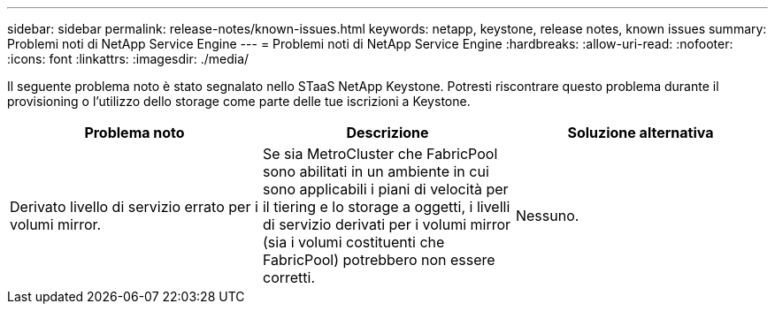 ---
sidebar: sidebar 
permalink: release-notes/known-issues.html 
keywords: netapp, keystone, release notes, known issues 
summary: Problemi noti di NetApp Service Engine 
---
= Problemi noti di NetApp Service Engine
:hardbreaks:
:allow-uri-read: 
:nofooter: 
:icons: font
:linkattrs: 
:imagesdir: ./media/


[role="lead"]
Il seguente problema noto è stato segnalato nello STaaS NetApp Keystone. Potresti riscontrare questo problema durante il provisioning o l'utilizzo dello storage come parte delle tue iscrizioni a Keystone.

[cols="3*"]
|===
| Problema noto | Descrizione | Soluzione alternativa 


 a| 
Derivato livello di servizio errato per i volumi mirror.
 a| 
Se sia MetroCluster che FabricPool sono abilitati in un ambiente in cui sono applicabili i piani di velocità per il tiering e lo storage a oggetti, i livelli di servizio derivati per i volumi mirror (sia i volumi costituenti che FabricPool) potrebbero non essere corretti.
 a| 
Nessuno.

|===